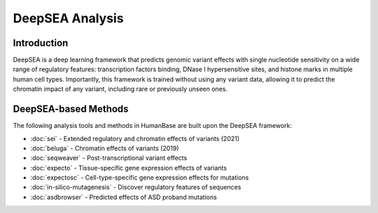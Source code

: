 =================
DeepSEA Analysis
=================

Introduction
------------

DeepSEA is a deep learning framework that predicts genomic variant effects with single nucleotide sensitivity on a wide range of regulatory features: transcription factors binding, DNase I hypersensitive sites, and histone marks in multiple human cell types. Importantly, this framework is trained without using any variant data, allowing it to predict the chromatin impact of any variant, including rare or previously unseen ones.


DeepSEA-based Methods
---------------------

The following analysis tools and methods in HumanBase are built upon the DeepSEA framework:

* :doc:`sei` - Extended regulatory and chromatin effects of variants (2021)
* :doc:`beluga` - Chromatin effects of variants (2019)
* :doc:`seqweaver` - Post-transcriptional variant effects
* :doc:`expecto` - Tissue-specific gene expression effects of variants
* :doc:`expectosc` - Cell-type-specific gene expression effects for mutations
* :doc:`in-silico-mutagenesis` - Discover regulatory features of sequences
* :doc:`asdbrowser` - Predicted effects of ASD proband mutations